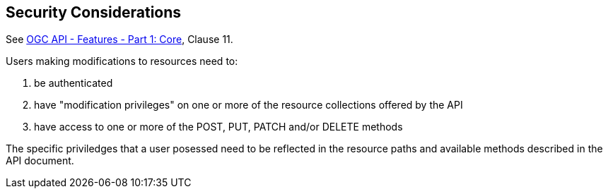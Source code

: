 == Security Considerations

See <<OAFeat-1,OGC API - Features - Part 1: Core>>, Clause 11.

Users making modifications to resources need to:

. be authenticated

. have "modification privileges" on one or more of the resource collections offered by the API

. have access to one or more of the POST, PUT, PATCH and/or DELETE methods

The specific priviledges that a user posessed need to be reflected in the resource paths and available methods described in the API document.

